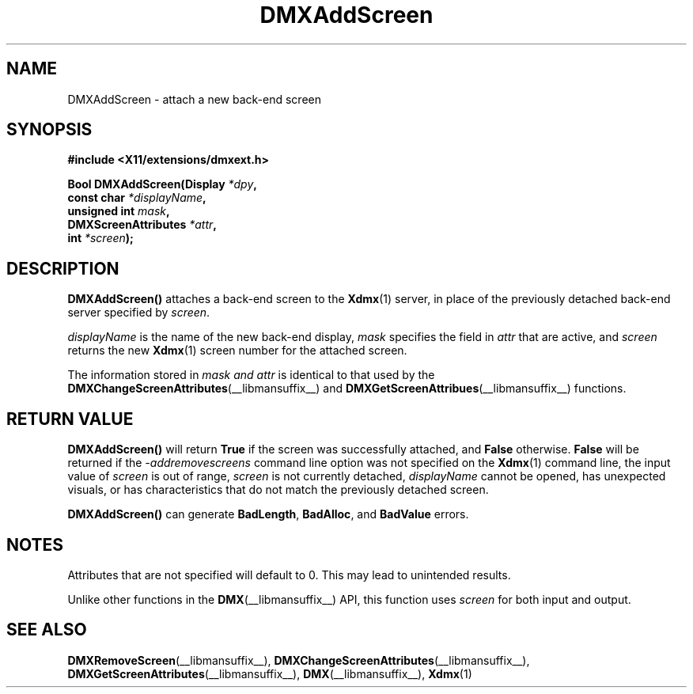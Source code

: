 .\" Copyright 2004 Red Hat Inc., Durham, North Carolina.
.\" All Rights Reserved.
.\"
.\" Permission is hereby granted, free of charge, to any person obtaining
.\" a copy of this software and associated documentation files (the
.\" "Software"), to deal in the Software without restriction, including
.\" without limitation on the rights to use, copy, modify, merge,
.\" publish, distribute, sublicense, and/or sell copies of the Software,
.\" and to permit persons to whom the Software is furnished to do so,
.\" subject to the following conditions:
.\"
.\" he above copyright notice and this permission notice (including the
.\" next paragraph) shall be included in all copies or substantial
.\" portions of the Software.
.\"
.\" THE SOFTWARE IS PROVIDED "AS IS", WITHOUT WARRANTY OF ANY KIND,
.\" EXPRESS OR IMPLIED, INCLUDING BUT NOT LIMITED TO THE WARRANTIES OF
.\" MERCHANTABILITY, FITNESS FOR A PARTICULAR PURPOSE AND
.\" NON-INFRINGEMENT.  IN NO EVENT SHALL RED HAT AND/OR THEIR SUPPLIERS
.\" BE LIABLE FOR ANY CLAIM, DAMAGES OR OTHER LIABILITY, WHETHER IN AN
.\" ACTION OF CONTRACT, TORT OR OTHERWISE, ARISING FROM, OUT OF OR IN
.\" CONNECTION WITH THE SOFTWARE OR THE USE OR OTHER DEALINGS IN THE
.\" SOFTWARE.
.TH DMXAddScreen __libmansuffix__ __vendorversion__
.SH NAME
DMXAddScreen \- attach a new back-end screen
.SH SYNOPSIS
.B #include <X11/extensions/dmxext.h>
.sp
.nf
.BI "Bool DMXAddScreen(Display " *dpy ,
.BI "                  const char " *displayName ,
.BI "                  unsigned int " mask ,
.BI "                  DMXScreenAttributes " *attr ,
.BI "                  int " *screen );
.fi
.SH DESCRIPTION
.B DMXAddScreen()
attaches a back-end screen to the
.BR Xdmx (1)
server, in place of the previously detached back-end server specified by
.IR screen .
.PP
.I displayName
is the name of the new back-end display,
.I mask
specifies the field in
.I attr
that are active, and
.I screen
returns the new
.BR Xdmx (1)
screen number for the attached screen.
.PP
The information stored in
.I mask " and " attr
is identical to that used by the
.BR DMXChangeScreenAttributes (__libmansuffix__)
and
.BR DMXGetScreenAttribues (__libmansuffix__)
functions.
.SH "RETURN VALUE"
.B DMXAddScreen()
will return
.B True
if the screen was successfully attached, and
.B False
otherwise.
.B False
will be returned if the
.I \-addremovescreens
command line option was not specified on the
.BR Xdmx (1)
command line, the input value of
.I screen
is out of range,
.I screen
is not currently detached,
.I displayName
cannot be opened, has unexpected visuals, or has characteristics that do
not match the previously detached screen.
.PP
.B DMXAddScreen()
can generate
.BR BadLength ,
.BR BadAlloc ,
and
.B BadValue
errors.
.SH NOTES
Attributes that are not specified will default to 0.  This may lead to
unintended results.
.PP
Unlike other functions in the
.BR DMX (__libmansuffix__)
API, this function uses
.I screen
for both input and output.
.SH "SEE ALSO"
.BR DMXRemoveScreen "(__libmansuffix__), "
.BR DMXChangeScreenAttributes "(__libmansuffix__), " DMXGetScreenAttributes "(__libmansuffix__), "
.BR DMX "(__libmansuffix__), " Xdmx (1)

